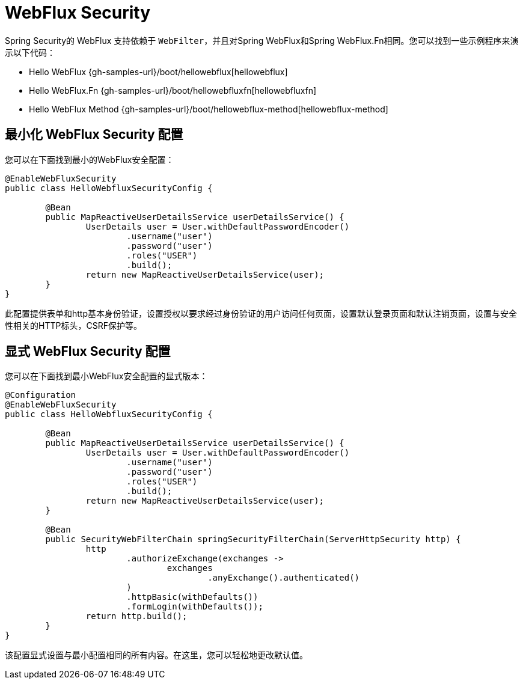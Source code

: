 [[jc-webflux]]
= WebFlux Security

Spring Security的 WebFlux 支持依赖于 `WebFilter`，并且对Spring WebFlux和Spring WebFlux.Fn相同。您可以找到一些示例程序来演示以下代码：

* Hello WebFlux {gh-samples-url}/boot/hellowebflux[hellowebflux]
* Hello WebFlux.Fn {gh-samples-url}/boot/hellowebfluxfn[hellowebfluxfn]
* Hello WebFlux Method {gh-samples-url}/boot/hellowebflux-method[hellowebflux-method]


== 最小化 WebFlux Security 配置

您可以在下面找到最小的WebFlux安全配置：

[source,java]
-----

@EnableWebFluxSecurity
public class HelloWebfluxSecurityConfig {

	@Bean
	public MapReactiveUserDetailsService userDetailsService() {
		UserDetails user = User.withDefaultPasswordEncoder()
			.username("user")
			.password("user")
			.roles("USER")
			.build();
		return new MapReactiveUserDetailsService(user);
	}
}
-----

此配置提供表单和http基本身份验证，设置授权以要求经过身份验证的用户访问任何页面，设置默认登录页面和默认注销页面，设置与安全性相关的HTTP标头，CSRF保护等。

== 显式 WebFlux Security 配置

您可以在下面找到最小WebFlux安全配置的显式版本：

[source,java]
-----
@Configuration
@EnableWebFluxSecurity
public class HelloWebfluxSecurityConfig {

	@Bean
	public MapReactiveUserDetailsService userDetailsService() {
		UserDetails user = User.withDefaultPasswordEncoder()
			.username("user")
			.password("user")
			.roles("USER")
			.build();
		return new MapReactiveUserDetailsService(user);
	}

	@Bean
	public SecurityWebFilterChain springSecurityFilterChain(ServerHttpSecurity http) {
		http
			.authorizeExchange(exchanges ->
				exchanges
					.anyExchange().authenticated()
			)
			.httpBasic(withDefaults())
			.formLogin(withDefaults());
		return http.build();
	}
}
-----

该配置显式设置与最小配置相同的所有内容。在这里，您可以轻松地更改默认值。
